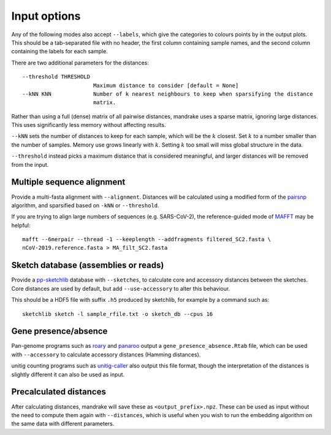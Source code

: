 Input options
=============

Any of the following modes also accept ``--labels``, which give the categories
to colours points by in the output plots. This should be a tab-separated file
with no header, the first column containing sample names, and the second column
containing the labels for each sample.

There are two additional parameters for the distances::

  --threshold THRESHOLD
                        Maximum distance to consider [default = None]
  --kNN KNN             Number of k nearest neighbours to keep when sparsifying the distance
                        matrix.

Rather than using a full (dense) matrix of all pairwise distances, mandrake uses
a sparse matrix, ignoring large distances. This uses significantly less memory without
affecting results.

``--kNN`` sets the number of distances to keep for each sample, which will be the
:math:`k` closest. Set :math:`k` to a number smaller than the number of samples.
Memory use grows linearly with :math:`k`. Setting :math:`k` too small will miss global
structure in the data.

``--threshold`` instead picks a maximum distance that is considered meaningful, and
larger distances will be removed from the input.

Multiple sequence alignment
---------------------------
Provide a multi-fasta alignment with ``--alignment``. Distances will be calculated
using a modified form of the `pairsnp <https://github.com/gtonkinhill/pairsnp>`__ algorithm,
and sparsified based on ``-kNN`` or ``--threshold``.

If you are trying to align large numbers of sequences (e.g. SARS-CoV-2), the reference-guided
mode of `MAFFT <https://mafft.cbrc.jp/alignment/software/>`__ may be helpful::

    mafft --6merpair --thread -1 --keeplength --addfragments filtered_SC2.fasta \
    nCoV-2019.reference.fasta > MA_filt_SC2.fasta

Sketch database (assemblies or reads)
-------------------------------------
Provide a `pp-sketchlib <https://github.com/johnlees/pp-sketchlib>`__ database
with ``--sketches``, to calculate core and accessory distances
between the sketches. Core distances are used by default, but add ``--use-accessory`` to
alter this behaviour.

This should be a HDF5 file with suffix ``.h5`` produced by sketchlib, for example
by a command such as::

    sketchlib sketch -l sample_rfile.txt -o sketch_db --cpus 16

Gene presence/absence
---------------------
Pan-genome programs such as `roary <https://sanger-pathogens.github.io/Roary/>`__ and
`panaroo <https://gtonkinhill.github.io/panaroo/#/>`__ output a ``gene_presence_absence.Rtab``
file, which can be used with ``--accessory`` to calculate accessory distances (Hamming distances).

unitig counting programs such as `unitig-caller <https://github.com/johnlees/unitig-caller>`__
also output this file format, though the interpretation of the distances is slightly different
it can also be used as input.

Precalculated distances
-----------------------
After calculating distances, mandrake will save these as ``<output_prefix>.npz``. These
can be used as input without the need to compute them again with ``--distances``,
which is useful when you wish to run the embedding algorithm on the same data with
different parameters.

